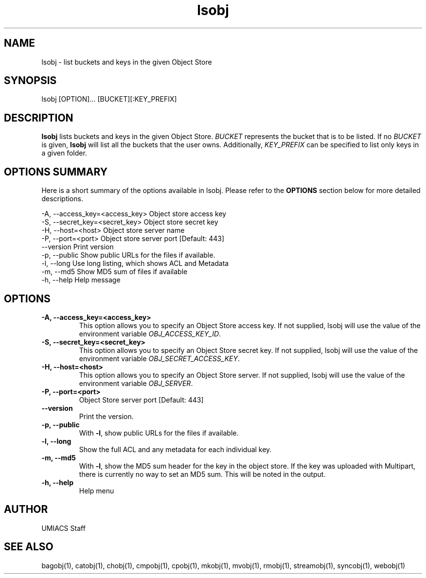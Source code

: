 ./" See http://www.fnal.gov/docs/products/ups/ReferenceManual/html/manpages.html for a good reference on manpages
.TH lsobj 1 7/21/2015 UMobj "lsobj Utility"

.SH NAME
lsobj - list buckets and keys in the given Object Store

.SH SYNOPSIS
lsobj [OPTION]... [BUCKET][:KEY_PREFIX]

.SH DESCRIPTION
\fBlsobj\fR lists buckets and keys in the given Object Store.  \fIBUCKET\fR represents the bucket that is to be listed.  If no \fIBUCKET\fR is given, \fBlsobj\fR will list all the buckets that the user owns.  Additionally, \fIKEY_PREFIX\fR can be specified to list only keys in a given folder.

.SH OPTIONS SUMMARY
Here is a short summary of the options available in lsobj.  Please refer to the \fBOPTIONS\fR section below for more detailed descriptions.

 -A, --access_key=<access_key>  Object store access key
 -S, --secret_key=<secret_key>  Object store secret key
 -H, --host=<host>              Object store server name
 -P, --port=<port>              Object store server port [Default: 443]
     --version                  Print version
 -p, --public                   Show public URLs for the files if available.
 -l, --long                     Use long listing, which shows ACL and Metadata
 -m, --md5                      Show MD5 sum of files if available
 -h, --help                     Help message

.SH OPTIONS

.TP
\fB-A, --access_key=<access_key>\fR
This option allows you to specify an Object Store access key.  If not supplied, lsobj will use the value of the environment variable \fIOBJ_ACCESS_KEY_ID\fR.

.TP
\fB-S, --secret_key=<secret_key>\fR
This option allows you to specify an Object Store secret key.  If not supplied, lsobj will use the value of the environment variable \fIOBJ_SECRET_ACCESS_KEY\fR.

.TP
\fB-H, --host=<host>\fR
This option allows you to specify an Object Store server.  If not supplied, lsobj will use the value of the environment variable \fIOBJ_SERVER\fR.

.TP
\fB-P, --port=<port>\fR
Object Store server port [Default: 443]

.TP
\fB--version\fR
Print the version.

.TP
\fB-p, --public\fR
With \fB-l\fR, show public URLs for the files if available.

.TP
\fB-l, --long\fR
Show the full ACL and any metadata for each individual key.

.TP
\fB-m, --md5\fR
With \fB-l\fR, show the MD5 sum header for the key in the object store.  If the key was uploaded with Multipart, there is currently no way to set an MD5 sum.  This will be noted in the output.

.TP
\fB-h, --help\fR
Help menu

.SH AUTHOR
UMIACS Staff

.SH SEE ALSO
bagobj(1), catobj(1), chobj(1), cmpobj(1), cpobj(1), mkobj(1), mvobj(1),
rmobj(1), streamobj(1), syncobj(1), webobj(1)
